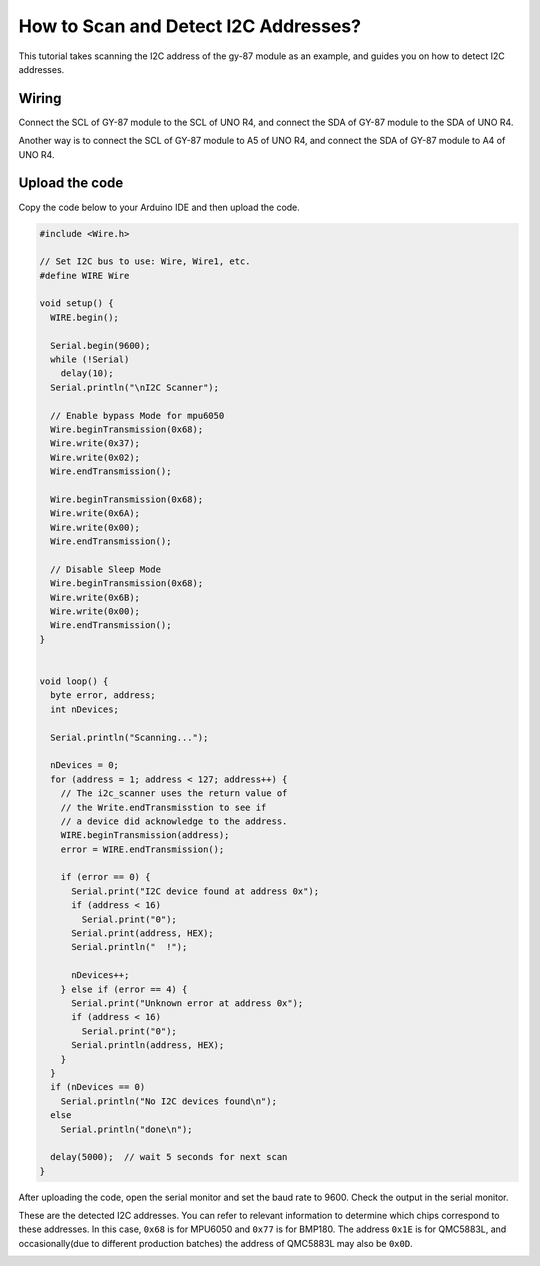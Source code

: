 .. _i2c_sacnner:

How to Scan and Detect I2C Addresses?
==============================================

This tutorial takes scanning the I2C address of the gy-87 module as an example, and guides you on how to detect I2C addresses.

Wiring
---------------

Connect the SCL of GY-87 module to the SCL of UNO R4, and connect the SDA of GY-87 module to the SDA of UNO R4.

Another way is to connect the SCL of GY-87 module to A5 of UNO R4, and connect the SDA of GY-87 module to A4 of UNO R4.

.. image:: img/09-gy87_bb.png
    :align: center
    :width: 80%

.. raw:: html

   <br/>

Upload the code
-----------------

Copy the code below to your Arduino IDE and then upload the code.

.. code-block:: arduino

   #include <Wire.h>
   
   // Set I2C bus to use: Wire, Wire1, etc.
   #define WIRE Wire
   
   void setup() {
     WIRE.begin();
   
     Serial.begin(9600);
     while (!Serial)
       delay(10);
     Serial.println("\nI2C Scanner");
   
     // Enable bypass Mode for mpu6050
     Wire.beginTransmission(0x68);
     Wire.write(0x37);
     Wire.write(0x02);
     Wire.endTransmission();
   
     Wire.beginTransmission(0x68);
     Wire.write(0x6A);
     Wire.write(0x00);
     Wire.endTransmission();
   
     // Disable Sleep Mode
     Wire.beginTransmission(0x68);
     Wire.write(0x6B);
     Wire.write(0x00);
     Wire.endTransmission();
   }
   
   
   void loop() {
     byte error, address;
     int nDevices;
   
     Serial.println("Scanning...");
   
     nDevices = 0;
     for (address = 1; address < 127; address++) {
       // The i2c_scanner uses the return value of
       // the Write.endTransmisstion to see if
       // a device did acknowledge to the address.
       WIRE.beginTransmission(address);
       error = WIRE.endTransmission();
   
       if (error == 0) {
         Serial.print("I2C device found at address 0x");
         if (address < 16)
           Serial.print("0");
         Serial.print(address, HEX);
         Serial.println("  !");
   
         nDevices++;
       } else if (error == 4) {
         Serial.print("Unknown error at address 0x");
         if (address < 16)
           Serial.print("0");
         Serial.println(address, HEX);
       }
     }
     if (nDevices == 0)
       Serial.println("No I2C devices found\n");
     else
       Serial.println("done\n");
   
     delay(5000);  // wait 5 seconds for next scan
   }


After uploading the code, open the serial monitor and set the baud rate to 9600. Check the output in the serial monitor.

These are the detected I2C addresses. You can refer to relevant information to determine which chips correspond to these addresses. In this case, ``0x68`` is for MPU6050 and ``0x77`` is for BMP180. The address ``0x1E`` is for QMC5883L, and occasionally(due to different production batches) the address of QMC5883L may also be ``0x0D``.

.. image:: img/gy87-i2c.png
    :width: 100%